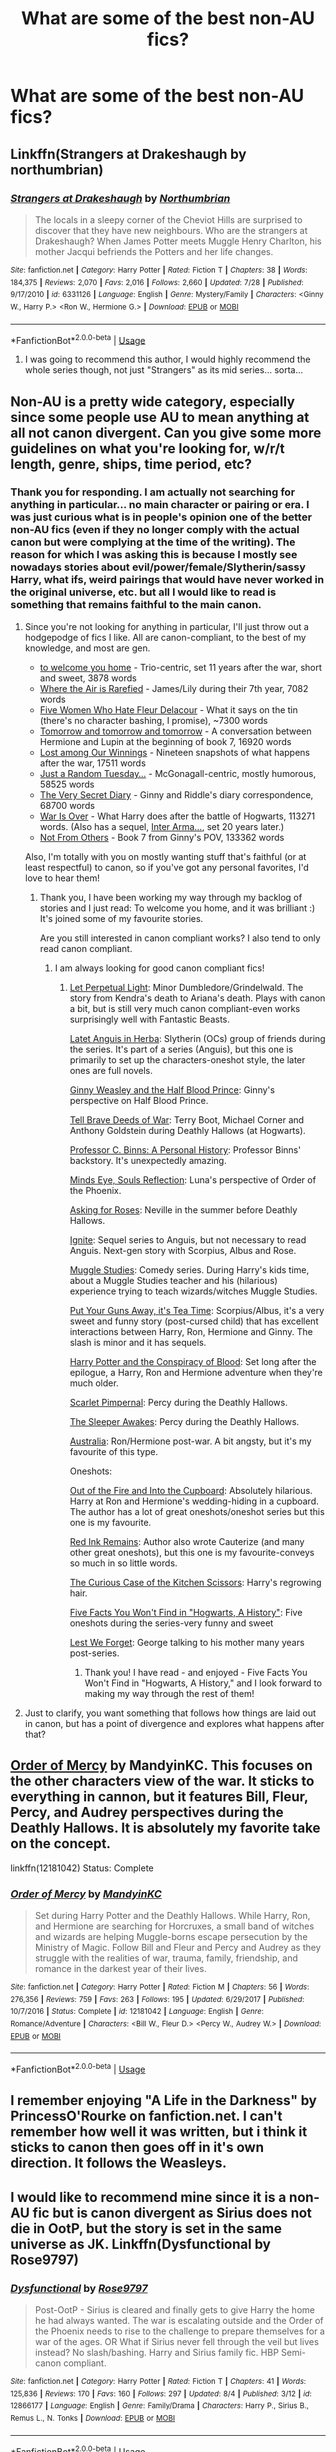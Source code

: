 #+TITLE: What are some of the best non-AU fics?

* What are some of the best non-AU fics?
:PROPERTIES:
:Author: mikkeldaman
:Score: 6
:DateUnix: 1533948015.0
:DateShort: 2018-Aug-11
:END:

** Linkffn(Strangers at Drakeshaugh by northumbrian)
:PROPERTIES:
:Author: openthekey
:Score: 7
:DateUnix: 1533964465.0
:DateShort: 2018-Aug-11
:END:

*** [[https://www.fanfiction.net/s/6331126/1/][*/Strangers at Drakeshaugh/*]] by [[https://www.fanfiction.net/u/2132422/Northumbrian][/Northumbrian/]]

#+begin_quote
  The locals in a sleepy corner of the Cheviot Hills are surprised to discover that they have new neighbours. Who are the strangers at Drakeshaugh? When James Potter meets Muggle Henry Charlton, his mother Jacqui befriends the Potters and her life changes.
#+end_quote

^{/Site/:} ^{fanfiction.net} ^{*|*} ^{/Category/:} ^{Harry} ^{Potter} ^{*|*} ^{/Rated/:} ^{Fiction} ^{T} ^{*|*} ^{/Chapters/:} ^{38} ^{*|*} ^{/Words/:} ^{184,375} ^{*|*} ^{/Reviews/:} ^{2,070} ^{*|*} ^{/Favs/:} ^{2,016} ^{*|*} ^{/Follows/:} ^{2,660} ^{*|*} ^{/Updated/:} ^{7/28} ^{*|*} ^{/Published/:} ^{9/17/2010} ^{*|*} ^{/id/:} ^{6331126} ^{*|*} ^{/Language/:} ^{English} ^{*|*} ^{/Genre/:} ^{Mystery/Family} ^{*|*} ^{/Characters/:} ^{<Ginny} ^{W.,} ^{Harry} ^{P.>} ^{<Ron} ^{W.,} ^{Hermione} ^{G.>} ^{*|*} ^{/Download/:} ^{[[http://www.ff2ebook.com/old/ffn-bot/index.php?id=6331126&source=ff&filetype=epub][EPUB]]} ^{or} ^{[[http://www.ff2ebook.com/old/ffn-bot/index.php?id=6331126&source=ff&filetype=mobi][MOBI]]}

--------------

*FanfictionBot*^{2.0.0-beta} | [[https://github.com/tusing/reddit-ffn-bot/wiki/Usage][Usage]]
:PROPERTIES:
:Author: FanfictionBot
:Score: 3
:DateUnix: 1533964484.0
:DateShort: 2018-Aug-11
:END:

**** I was going to recommend this author, I would highly recommend the whole series though, not just "Strangers" as its mid series... sorta...
:PROPERTIES:
:Author: UrbanGhost114
:Score: 2
:DateUnix: 1533976118.0
:DateShort: 2018-Aug-11
:END:


** Non-AU is a pretty wide category, especially since some people use AU to mean anything at all not canon divergent. Can you give some more guidelines on what you're looking for, w/r/t length, genre, ships, time period, etc?
:PROPERTIES:
:Author: siderumincaelo
:Score: 5
:DateUnix: 1533950898.0
:DateShort: 2018-Aug-11
:END:

*** Thank you for responding. I am actually not searching for anything in particular... no main character or pairing or era. I was just curious what is in people's opinion one of the better non-AU fics (even if they no longer comply with the actual canon but were complying at the time of the writing). The reason for which I was asking this is because I mostly see nowadays stories about evil/power/female/Slytherin/sassy Harry, what ifs, weird pairings that would have never worked in the original universe, etc. but all I would like to read is something that remains faithful to the main canon.
:PROPERTIES:
:Author: mikkeldaman
:Score: 3
:DateUnix: 1533951293.0
:DateShort: 2018-Aug-11
:END:

**** Since you're not looking for anything in particular, I'll just throw out a hodgepodge of fics I like. All are canon-compliant, to the best of my knowledge, and most are gen.

- [[https://archiveofourown.org/works/11968875][to welcome you home]] - Trio-centric, set 11 years after the war, short and sweet, 3878 words
- [[https://archiveofourown.org/works/4885354][Where the Air is Rarefied]] - James/Lily during their 7th year, 7082 words
- [[https://femgenficathon.livejournal.com/53437.html][Five Women Who Hate Fleur Delacour]] - What it says on the tin (there's no character bashing, I promise), ~7300 words
- [[https://archiveofourown.org/works/12299451][Tomorrow and tomorrow and tomorrow]] - A conversation between Hermione and Lupin at the beginning of book 7, 16920 words
- [[https://archiveofourown.org/works/245007][Lost among Our Winnings]] - Nineteen snapshots of what happens after the war, 17511 words
- [[https://www.fanfiction.net/s/3124159/1/Just-a-Random-Tuesday][Just a Random Tuesday...]] - McGonagall-centric, mostly humorous, 58525 words
- [[https://archiveofourown.org/works/2345300][The Very Secret Diary]] - Ginny and Riddle's diary correspondence, 68700 words
- [[https://archiveofourown.org/works/252249][War Is Over]] - What Harry does after the battle of Hogwarts, 113271 words. (Also has a sequel, [[https://archiveofourown.org/works/369727][Inter Arma...]], set 20 years later.)
- [[https://www.fanfiction.net/s/11419408/1/Not-From-Others][Not From Others]] - Book 7 from Ginny's POV, 133362 words

Also, I'm totally with you on mostly wanting stuff that's faithful (or at least respectful) to canon, so if you've got any personal favorites, I'd love to hear them!
:PROPERTIES:
:Author: siderumincaelo
:Score: 10
:DateUnix: 1533953795.0
:DateShort: 2018-Aug-11
:END:

***** Thank you, I have been working my way through my backlog of stories and I just read: To welcome you home, and it was brilliant :) It's joined some of my favourite stories.

Are you still interested in canon compliant works? I also tend to only read canon compliant.
:PROPERTIES:
:Author: elizabnthe
:Score: 1
:DateUnix: 1534072549.0
:DateShort: 2018-Aug-12
:END:

****** I am always looking for good canon compliant fics!
:PROPERTIES:
:Author: siderumincaelo
:Score: 2
:DateUnix: 1534079839.0
:DateShort: 2018-Aug-12
:END:

******* [[https://m.fanfiction.net/s/12001201/1/Let-Perpetual-Light][Let Perpetual Light]]: Minor Dumbledore/Grindelwald. The story from Kendra's death to Ariana's death. Plays with canon a bit, but is still very much canon compliant-even works surprisingly well with Fantastic Beasts.

[[http://www.harrypotterfanfiction.com/viewstory.php?psid=247000][Latet Anguis in Herba]]: Slytherin (OCs) group of friends during the series. It's part of a series (Anguis), but this one is primarily to set up the characters-oneshot style, the later ones are full novels.

[[https://m.fanfiction.net/s/5677867/1/Ginny-Weasley-and-the-Half-Blood-Prince][Ginny Weasley and the Half Blood Prince]]: Ginny's perspective on Half Blood Prince.

[[https://m.fanfiction.net/s/12330043/1/Tell-Brave-Deeds-of-War][Tell Brave Deeds of War]]: Terry Boot, Michael Corner and Anthony Goldstein during Deathly Hallows (at Hogwarts).

[[http://archiveofourown.org/works/1171672][Professor C. Binns: A Personal History]]: Professor Binns' backstory. It's unexpectedly amazing.

[[http://www.sugarquill.net/read.php?storyid=2023&chapno=1][Minds Eye, Souls Reflection]]: Luna's perspective of Order of the Phoenix.

[[https://m.fanfiction.net/s/3867967/1/Asking-for-Roses][Asking for Roses]]: Neville in the summer before Deathly Hallows.

[[http://www.harrypotterfanfiction.com/viewstory.php?psid=317613][Ignite]]: Sequel series to Anguis, but not necessary to read Anguis. Next-gen story with Scorpius, Albus and Rose.

[[http://www.harrypotterfanfiction.com/viewstory.php?psid=307662%22][Muggle Studies]]: Comedy series. During Harry's kids time, about a Muggle Studies teacher and his (hilarious) experience trying to teach wizards/witches Muggle Studies.

[[https://m.fanfiction.net/s/12096051/1/Put-Your-Guns-Away-it-s-Tea-Time][Put Your Guns Away, it's Tea Time]]: Scorpius/Albus, it's a very sweet and funny story (post-cursed child) that has excellent interactions between Harry, Ron, Hermione and Ginny. The slash is minor and it has sequels.

[[https://archiveofourown.org/works/6701647/chapters/15327019][Harry Potter and the Conspiracy of Blood]]: Set long after the epilogue, a Harry, Ron and Hermione adventure when they're much older.

[[https://m.fanfiction.net/s/3784000/1/The-Scarlet-Pimpernel][Scarlet Pimpernal]]: Percy during the Deathly Hallows.

[[https://m.fanfiction.net/s/4007457/1/The-Sleeper-Awakes][The Sleeper Awakes]]: Percy during the Deathly Hallows.

[[https://m.fanfiction.net/s/7562379/1/Australia][Australia]]: Ron/Hermione post-war. A bit angsty, but it's my favourite of this type.

Oneshots:

[[https://m.fanfiction.net/s/9526039/1/Out-of-the-Fire-and-into-the-Cupboard][Out of the Fire and Into the Cupboard]]: Absolutely hilarious. Harry at Ron and Hermione's wedding-hiding in a cupboard. The author has a lot of great oneshots/oneshot series but this one is my favourite.

[[https://m.fanfiction.net/s/4008738/1/Red-Ink-Remains][Red Ink Remains]]: Author also wrote Cauterize (and many other great oneshots), but this one is my favourite-conveys so much in so little words.

[[https://m.fanfiction.net/s/12998948/1/The-Curious-Case-of-the-Kitchen-Scissors][The Curious Case of the Kitchen Scissors]]: Harry's regrowing hair.

[[https://archiveofourown.org/works/11746692][Five Facts You Won't Find in "Hogwarts, A History"]]: Five oneshots during the series-very funny and sweet

[[https://m.fanfiction.net/s/5578897/1/Lest-We-Forget][Lest We Forget]]: George talking to his mother many years post-series.
:PROPERTIES:
:Author: elizabnthe
:Score: 2
:DateUnix: 1534107375.0
:DateShort: 2018-Aug-13
:END:

******** Thank you! I have read - and enjoyed - Five Facts You Won't Find in "Hogwarts, A History," and I look forward to making my way through the rest of them!
:PROPERTIES:
:Author: siderumincaelo
:Score: 2
:DateUnix: 1534112797.0
:DateShort: 2018-Aug-13
:END:


**** Just to clarify, you want something that follows how things are laid out in canon, but has a point of divergence and explores what happens after that?
:PROPERTIES:
:Author: Yes_I_Know_Im_Stupid
:Score: 4
:DateUnix: 1533951999.0
:DateShort: 2018-Aug-11
:END:


** [[https://www.fanfiction.net/s/12181042/1/Order-of-Mercy][Order of Mercy]] by MandyinKC. This focuses on the other characters view of the war. It sticks to everything in cannon, but it features Bill, Fleur, Percy, and Audrey perspectives during the Deathly Hallows. It is absolutely my favorite take on the concept.

linkffn(12181042) Status: Complete
:PROPERTIES:
:Author: FairyRave
:Score: 4
:DateUnix: 1534016871.0
:DateShort: 2018-Aug-12
:END:

*** [[https://www.fanfiction.net/s/12181042/1/][*/Order of Mercy/*]] by [[https://www.fanfiction.net/u/4020275/MandyinKC][/MandyinKC/]]

#+begin_quote
  Set during Harry Potter and the Deathly Hallows. While Harry, Ron, and Hermione are searching for Horcruxes, a small band of witches and wizards are helping Muggle-borns escape persecution by the Ministry of Magic. Follow Bill and Fleur and Percy and Audrey as they struggle with the realities of war, trauma, family, friendship, and romance in the darkest year of their lives.
#+end_quote

^{/Site/:} ^{fanfiction.net} ^{*|*} ^{/Category/:} ^{Harry} ^{Potter} ^{*|*} ^{/Rated/:} ^{Fiction} ^{M} ^{*|*} ^{/Chapters/:} ^{56} ^{*|*} ^{/Words/:} ^{276,356} ^{*|*} ^{/Reviews/:} ^{759} ^{*|*} ^{/Favs/:} ^{263} ^{*|*} ^{/Follows/:} ^{195} ^{*|*} ^{/Updated/:} ^{6/29/2017} ^{*|*} ^{/Published/:} ^{10/7/2016} ^{*|*} ^{/Status/:} ^{Complete} ^{*|*} ^{/id/:} ^{12181042} ^{*|*} ^{/Language/:} ^{English} ^{*|*} ^{/Genre/:} ^{Romance/Adventure} ^{*|*} ^{/Characters/:} ^{<Bill} ^{W.,} ^{Fleur} ^{D.>} ^{<Percy} ^{W.,} ^{Audrey} ^{W.>} ^{*|*} ^{/Download/:} ^{[[http://www.ff2ebook.com/old/ffn-bot/index.php?id=12181042&source=ff&filetype=epub][EPUB]]} ^{or} ^{[[http://www.ff2ebook.com/old/ffn-bot/index.php?id=12181042&source=ff&filetype=mobi][MOBI]]}

--------------

*FanfictionBot*^{2.0.0-beta} | [[https://github.com/tusing/reddit-ffn-bot/wiki/Usage][Usage]]
:PROPERTIES:
:Author: FanfictionBot
:Score: 3
:DateUnix: 1534016887.0
:DateShort: 2018-Aug-12
:END:


** I remember enjoying "A Life in the Darkness" by PrincessO'Rourke on fanfiction.net. I can't remember how well it was written, but i think it sticks to canon then goes off in it's own direction. It follows the Weasleys.
:PROPERTIES:
:Author: WeasleyObsession
:Score: 2
:DateUnix: 1533960768.0
:DateShort: 2018-Aug-11
:END:


** I would like to recommend mine since it is a non-AU fic but is canon divergent as Sirius does not die in OotP, but the story is set in the same universe as JK. Linkffn(Dysfunctional by Rose9797)
:PROPERTIES:
:Author: afrose9797
:Score: 2
:DateUnix: 1533986317.0
:DateShort: 2018-Aug-11
:END:

*** [[https://www.fanfiction.net/s/12866177/1/][*/Dysfunctional/*]] by [[https://www.fanfiction.net/u/5666630/Rose9797][/Rose9797/]]

#+begin_quote
  Post-OotP - Sirius is cleared and finally gets to give Harry the home he had always wanted. The war is escalating outside and the Order of the Phoenix needs to rise to the challenge to prepare themselves for a war of the ages. OR What if Sirius never fell through the veil but lives instead? No slash/bashing. Harry and Sirius family fic. HBP Semi-canon compliant.
#+end_quote

^{/Site/:} ^{fanfiction.net} ^{*|*} ^{/Category/:} ^{Harry} ^{Potter} ^{*|*} ^{/Rated/:} ^{Fiction} ^{T} ^{*|*} ^{/Chapters/:} ^{41} ^{*|*} ^{/Words/:} ^{125,836} ^{*|*} ^{/Reviews/:} ^{170} ^{*|*} ^{/Favs/:} ^{160} ^{*|*} ^{/Follows/:} ^{297} ^{*|*} ^{/Updated/:} ^{8/4} ^{*|*} ^{/Published/:} ^{3/12} ^{*|*} ^{/id/:} ^{12866177} ^{*|*} ^{/Language/:} ^{English} ^{*|*} ^{/Genre/:} ^{Family/Drama} ^{*|*} ^{/Characters/:} ^{Harry} ^{P.,} ^{Sirius} ^{B.,} ^{Remus} ^{L.,} ^{N.} ^{Tonks} ^{*|*} ^{/Download/:} ^{[[http://www.ff2ebook.com/old/ffn-bot/index.php?id=12866177&source=ff&filetype=epub][EPUB]]} ^{or} ^{[[http://www.ff2ebook.com/old/ffn-bot/index.php?id=12866177&source=ff&filetype=mobi][MOBI]]}

--------------

*FanfictionBot*^{2.0.0-beta} | [[https://github.com/tusing/reddit-ffn-bot/wiki/Usage][Usage]]
:PROPERTIES:
:Author: FanfictionBot
:Score: 2
:DateUnix: 1533986401.0
:DateShort: 2018-Aug-11
:END:
